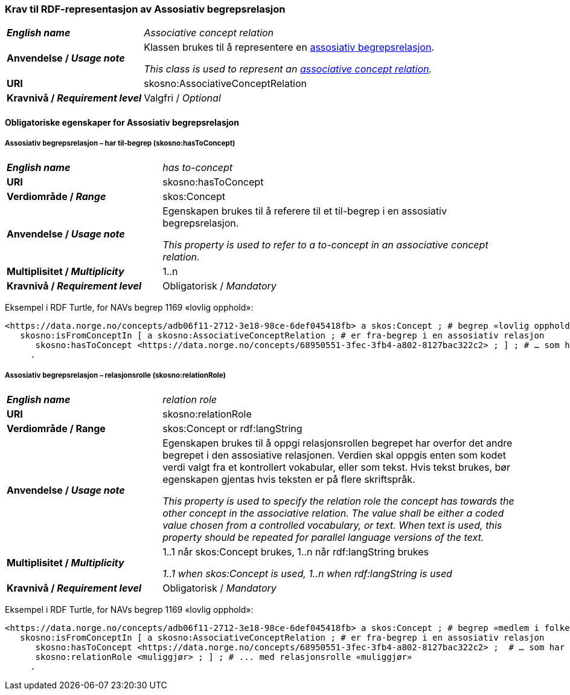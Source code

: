 === Krav til RDF-representasjon av Assosiativ begrepsrelasjon [[Assosiativ-begrepsrelasjon]]

[cols="30s,70d"]
|===
| _English name_  | _Associative concept relation_
| Anvendelse / _Usage note_  | Klassen brukes til å representere en https://termbasen.standard.no/term/165575612703735/nob[assosiativ begrepsrelasjon].

_This class is used to represent an https://termbasen.standard.no/term/165575612703735/eng[associative concept relation]._
| URI  |skosno:AssociativeConceptRelation
| Kravnivå / _Requirement level_  |Valgfri / _Optional_
|===

==== Obligatoriske egenskaper for Assosiativ begrepsrelasjon [[Assosiativ-begrepsrelasjon-obligatoriske-egenskaper]]

===== Assosiativ begrepsrelasjon – har til-begrep (skosno:hasToConcept) [[Assosiativ-begrepsrelasjon-har-til-begrep]]

[cols="30s,70d"]
|===
| _English name_  | _has to-concept_
| URI  |skosno:hasToConcept
| Verdiområde / _Range_  |skos:Concept
| Anvendelse / _Usage note_  | Egenskapen brukes til å referere til et til-begrep i en assosiativ begrepsrelasjon.

_This property is used to refer to a to-concept in an associative concept relation._
| Multiplisitet / _Multiplicity_  |1..n
| Kravnivå / _Requirement level_  |Obligatorisk / _Mandatory_
|===

Eksempel i RDF Turtle, for NAVs begrep 1169 «lovlig opphold»:
-----
<https://data.norge.no/concepts/adb06f11-2712-3e18-98ce-6def045418fb> a skos:Concept ; # begrep «lovlig opphold»
   skosno:isFromConceptIn [ a skosno:AssociativeConceptRelation ; # er fra-begrep i en assosiativ relasjon
      skosno:hasToConcept <https://data.norge.no/concepts/68950551-3fec-3fb4-a802-8127bac322c2> ; ] ; # … som har til-begrep «medlem i folketrygden»
     .
-----

===== Assosiativ begrepsrelasjon – relasjonsrolle (skosno:relationRole) [[Assosiativ-begrepsrelasjon-relasjonsrolle]]

[cols="30s,70d"]
|===
| _English name_  | _relation role_
| URI  |skosno:relationRole
| Verdiområde / Range  |skos:Concept or rdf:langString
| Anvendelse / _Usage note_  | Egenskapen brukes til å oppgi relasjonsrollen begrepet har overfor det andre begrepet i den assosiative relasjonen. Verdien skal oppgis enten som kodet verdi valgt fra et kontrollert vokabular, eller som tekst. Hvis tekst brukes, bør egenskapen gjentas hvis teksten er på flere skriftspråk.

_This property is used to specify the relation role the concept has towards the other concept in the associative relation. The value shall be either a coded value chosen from a controlled vocabulary, or text. When text is used, this property should be repeated for parallel language versions of the text._
| Multiplisitet / _Multiplicity_  |1..1 når skos:Concept brukes, 1..n når rdf:langString brukes

_1..1 when skos:Concept is used, 1..n when rdf:langString is used_
| Kravnivå / _Requirement level_  | Obligatorisk / _Mandatory_
|===

Eksempel i RDF Turtle, for NAVs begrep 1169 «lovlig opphold»:
-----
<https://data.norge.no/concepts/adb06f11-2712-3e18-98ce-6def045418fb> a skos:Concept ; # begrep «medlem i folketrygden»
   skosno:isFromConceptIn [ a skosno:AssociativeConceptRelation ; # er fra-begrep i en assosiativ relasjon
      skosno:hasToConcept <https://data.norge.no/concepts/68950551-3fec-3fb4-a802-8127bac322c2> ;  # … som har til-begrep «medlem i folketrygden»
      skosno:relationRole <muliggjør> ; ] ; # ... med relasjonsrolle «muliggjør»
     .
-----
